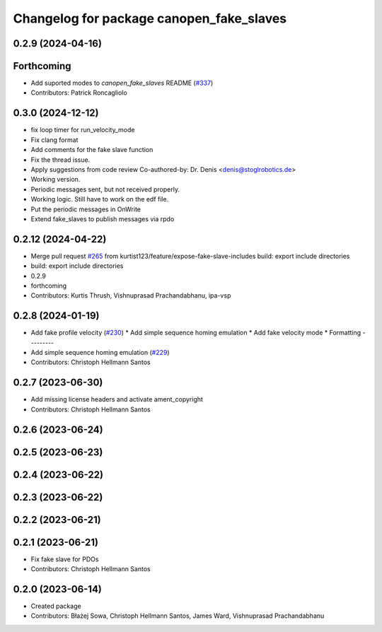 ^^^^^^^^^^^^^^^^^^^^^^^^^^^^^^^^^^^^^^^^^
Changelog for package canopen_fake_slaves
^^^^^^^^^^^^^^^^^^^^^^^^^^^^^^^^^^^^^^^^^

0.2.9 (2024-04-16)
------------------

Forthcoming
-----------
* Add suported modes to `canopen_fake_slaves` README (`#337 <https://github.com/clearpathrobotics/ros2_canopen/issues/337>`_)
* Contributors: Patrick Roncagliolo

0.3.0 (2024-12-12)
------------------
* fix loop timer for run_velocity_mode
* Fix clang format
* Add comments for the fake slave function
* Fix the thread issue.
* Apply suggestions from code review
  Co-authored-by: Dr. Denis <denis@stoglrobotics.de>
* Working version.
* Periodic messages sent, but not received properly.
* Working logic. Still have to work on the edf file.
* Put the periodic messages in OnWrite
* Extend fake_slaves to publish messages via rpdo

0.2.12 (2024-04-22)
-------------------
* Merge pull request `#265 <https://github.com/ros-industrial/ros2_canopen/issues/265>`_ from kurtist123/feature/expose-fake-slave-includes
  build: export include directories
* build: export include directories
* 0.2.9
* forthcoming
* Contributors: Kurtis Thrush, Vishnuprasad Prachandabhanu, ipa-vsp

0.2.8 (2024-01-19)
------------------
* Add fake profile velocity (`#230 <https://github.com/ros-industrial/ros2_canopen/issues/230>`_)
  * Add simple sequence homing emulation
  * Add fake velocity mode
  * Formatting
  ---------
* Add simple sequence homing emulation (`#229 <https://github.com/ros-industrial/ros2_canopen/issues/229>`_)
* Contributors: Christoph Hellmann Santos

0.2.7 (2023-06-30)
------------------
* Add missing license headers and activate ament_copyright
* Contributors: Christoph Hellmann Santos

0.2.6 (2023-06-24)
------------------

0.2.5 (2023-06-23)
------------------

0.2.4 (2023-06-22)
------------------

0.2.3 (2023-06-22)
------------------

0.2.2 (2023-06-21)
------------------

0.2.1 (2023-06-21)
------------------
* Fix fake slave for PDOs
* Contributors: Christoph Hellmann Santos

0.2.0 (2023-06-14)
------------------
* Created package
* Contributors: Błażej Sowa, Christoph Hellmann Santos, James Ward, Vishnuprasad Prachandabhanu
